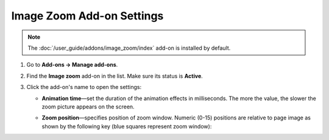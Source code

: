 **************************
Image Zoom Add-on Settings
**************************

.. note::

    The :doc:`/user_guide/addons/image_zoom/index` add-on is installed by default.
    
#. Go to **Add-ons → Manage add-ons**.

#. Find the **Image zoom** add-on in the list. Make sure its status is **Active**.

#. Click the add-on's name to open the settings:

   * **Animation time**—set the duration of the animation effects in milliseconds. The more the value, the slower the zoom picture appears on the screen.

   * **Zoom position**—specifies position of zoom window. Numeric (0-15) positions are relative to page image as shown by the following key (blue squares represent zoom window):

     .. image:: img/image_zoom_01.png
	     :align: center
	     :alt: Image Zoom positions

